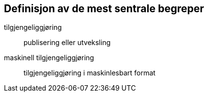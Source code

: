 == Definisjon av de mest sentrale begreper

tilgjengeliggjøring:: publisering eller utveksling

maskinell tilgjengeliggjøring:: tilgjengeliggjøring i maskinlesbart format
